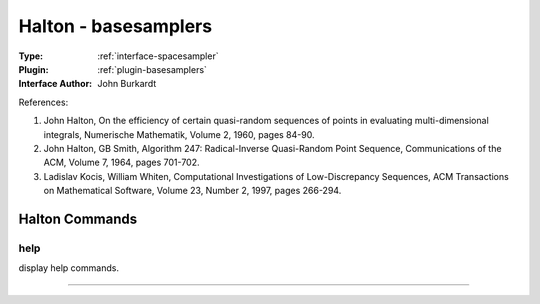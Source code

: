 .. _spacesampler-halton:

Halton - basesamplers
---------------------

:Type: :ref:`interface-spacesampler`

:Plugin: :ref:`plugin-basesamplers`

:Interface Author: John Burkardt

References:

1. John Halton, On the efficiency of certain quasi-random sequences of points in evaluating multi-dimensional integrals, Numerische Mathematik, Volume 2, 1960, pages 84-90.

2. John Halton, GB Smith, Algorithm 247: Radical-Inverse Quasi-Random Point Sequence, Communications of the ACM, Volume 7, 1964, pages 701-702.

3. Ladislav Kocis, William Whiten, Computational Investigations of Low-Discrepancy Sequences, ACM Transactions on Mathematical Software, Volume 23, Number 2, 1997, pages 266-294.




Halton Commands
===============


.. _spacesampler-halton-help:


help
~~~~

display help commands.

~~~~

